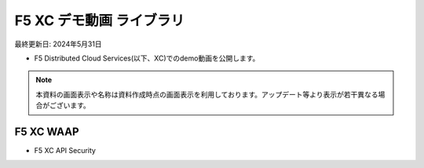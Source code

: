 F5 XC デモ動画 ライブラリ
==============================================
最終更新日: 2024年5月31日

- F5 Distributed Cloud Services(以下、XC)でのdemo動画を公開します。


.. note::
   本資料の画面表示や名称は資料作成時点の画面表示を利用しております。アップデート等より表示が若干異なる場合がございます。




F5 XC WAAP
--------------

- F5 XC API Security


.. raw:: html

    <div style="position: relative; padding-bottom: 56.25%; height: 0; overflow: hidden; max-width: 100%; height: auto;">
        <iframe src="https://www.youtube.com/embed/EDRAPD1G_aA" frameborder="0" allowfullscreen style="position: absolute; top: 0; left: 0; width: 100%; height: 100%;"></iframe>
    </div>


